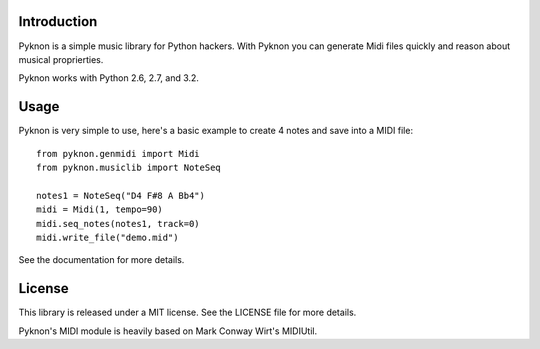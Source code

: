 Introduction
============

Pyknon is a simple music library for Python hackers. With Pyknon you
can generate Midi files quickly and reason about musical
proprierties.

Pyknon works with Python 2.6, 2.7, and 3.2.

Usage
=====

Pyknon is very simple to use, here's a basic example to create 4 notes
and save into a MIDI file::

    from pyknon.genmidi import Midi
    from pyknon.musiclib import NoteSeq

    notes1 = NoteSeq("D4 F#8 A Bb4")
    midi = Midi(1, tempo=90)
    midi.seq_notes(notes1, track=0)
    midi.write_file("demo.mid")

See the documentation for more details.

License
=======

This library is released under a MIT license. See the LICENSE file for
more details.

Pyknon's MIDI module is heavily based on Mark Conway Wirt's MIDIUtil.

